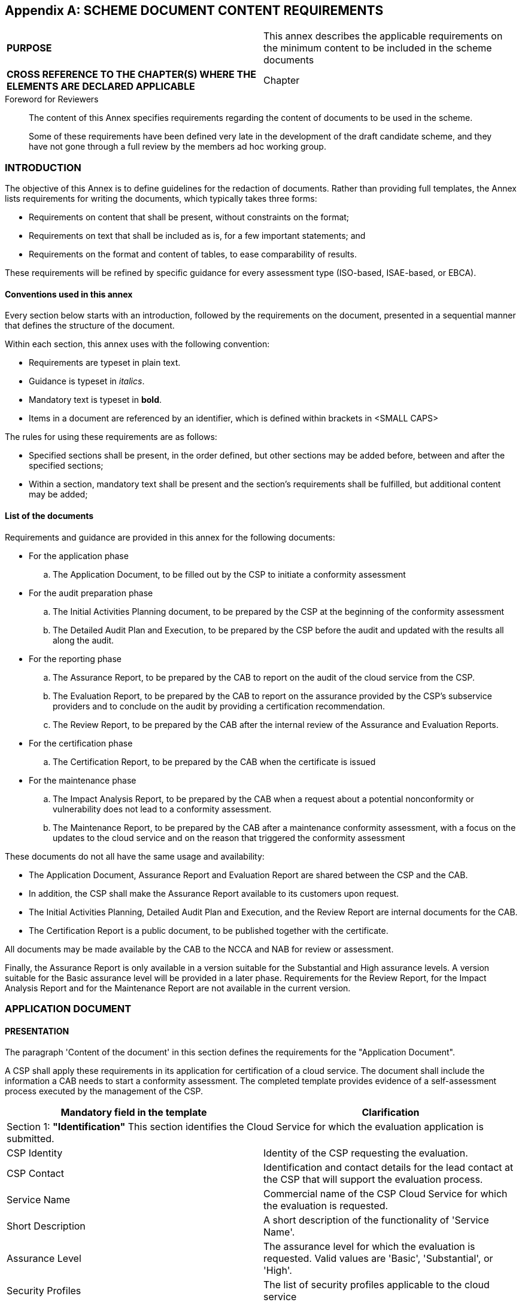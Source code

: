 
[[annex_f]]
[appendix]
== SCHEME DOCUMENT CONTENT REQUIREMENTS

[cols="2",options="unnumbered"]
|===
| *PURPOSE*
| This annex describes the applicable requirements on the minimum
content to be included in the scheme documents

| *CROSS REFERENCE TO THE CHAPTER(S) WHERE THE ELEMENTS ARE DECLARED
APPLICABLE*
| Chapter
|===

.Foreword for Reviewers
____
The content of this Annex specifies requirements regarding the content
of documents to be used in the scheme.

Some of these requirements have been defined very late in the development
of the draft candidate scheme, and they have not gone through a full
review by the members ad hoc working group.
____

[[sec_F.1]]
=== INTRODUCTION

The objective of this Annex is to define guidelines for the redaction
of documents. Rather than providing full templates, the Annex lists
requirements for writing the documents, which typically takes three
forms:

* Requirements on content that shall be present, without constraints
on the format;

* Requirements on text that shall be included as is, for a few important
statements; and

* Requirements on the format and content of tables, to ease comparability
of results.

These requirements will be refined by specific guidance for every
assessment type (ISO-based, ISAE-based, or EBCA).

[[sec_F.1.1]]
==== Conventions used in this annex

Every section below starts with an introduction, followed by the requirements
on the document, presented in a sequential manner that defines the
structure of the document.

Within each section, this annex uses with the following convention:

* Requirements are typeset in plain text.

* Guidance is typeset in _italics_.

* Mandatory text is typeset in *bold*.

* Items in a document are referenced by an identifier, which is defined
within brackets in [smallcap]#<SMALL CAPS>#

The rules for using these requirements are as follows:

* Specified sections shall be present, in the order defined, but other
sections may be added before, between and after the specified sections;

* Within a section, mandatory text shall be present and the section's
requirements shall be fulfilled, but additional content may be added;

[[sec_F.1.2]]
==== List of the documents

Requirements and guidance are provided in this annex for the following
documents:

* For the application phase
.. The Application Document, to be filled out by the CSP to initiate
a conformity assessment

* For the audit preparation phase
.. The Initial Activities Planning document, to be prepared by the
CSP at the beginning of the conformity assessment
.. The Detailed Audit Plan and Execution, to be prepared by the CSP
before the audit and updated with the results all along the audit.

* For the reporting phase
.. The Assurance Report, to be prepared by the CAB to report on the
audit of the cloud service from the CSP.
.. The Evaluation Report, to be prepared by the CAB to report on the
assurance provided by the CSP's subservice providers and to conclude
on the audit by providing a certification recommendation.
.. The Review Report, to be prepared by the CAB after the internal
review of the Assurance and Evaluation Reports.

* For the certification phase
.. The Certification Report, to be prepared by the CAB when the certificate
is issued

* For the maintenance phase
.. The Impact Analysis Report, to be prepared by the CAB when a request
about a potential nonconformity or vulnerability does not lead to
a conformity assessment.
.. The Maintenance Report, to be prepared by the CAB after a maintenance
conformity assessment, with a focus on the updates to the cloud service
and on the reason that triggered the conformity assessment

These documents do not all have the same usage and availability:

* The Application Document, Assurance Report and Evaluation Report
are shared between the CSP and the CAB.

* In addition, the CSP shall make the Assurance Report available to
its customers upon request.

* The Initial Activities Planning, Detailed Audit Plan and Execution,
and the Review Report are internal documents for the CAB.

* The Certification Report is a public document, to be published together
with the certificate.

All documents may be made available by the CAB to the NCCA and NAB
for review or assessment.

Finally, the Assurance Report is only available in a version suitable
for the Substantial and High assurance levels. A version suitable
for the Basic assurance level will be provided in a later phase. Requirements
for the Review Report, for the Impact Analysis Report and for the
Maintenance Report are not available in the current version.

[[sec_F.2]]
=== APPLICATION DOCUMENT

==== PRESENTATION
The paragraph 'Content of the document' in this section defines the
requirements for the "Application Document".

A CSP shall apply these requirements in its application for certification
of a cloud service. The document shall include the information a CAB
needs to start a conformity assessment. The completed template provides
evidence of a self-assessment process executed by the management of
the CSP.

[cols="a,a",options="unnumbered,header"]
|===
| Mandatory field in the template
| Clarification

2+| Section 1: *"Identification"* This section identifies the Cloud
Service for which the evaluation application is submitted.
| CSP Identity
| Identity of the CSP requesting the evaluation.
| CSP Contact
| Identification and contact details for the lead contact at the CSP
that will support the evaluation process.
| Service Name
| Commercial name of the CSP Cloud Service for which the evaluation
is requested.
| Short Description
| A short description of the functionality of 'Service Name'.
| Assurance Level
| The assurance level for which the evaluation is requested. Valid
values are 'Basic', 'Substantial', or 'High'.
| Security Profiles
| The list of security profiles applicable to the cloud service
| Application Type
| CSP specified evaluation application type. Valid values are 'initial',
'periodic', 'renewal' or 'restoration'.
| Application Period
| When applicable, the period to be considered by the CAB for the
assessment of operational effectiveness.

2+| Section 2: "*Claim*" This section is the CSP's management assertion
the template accurately and fairly describes the Cloud Service and
the applicable controls from the scheme's framework.
| Claim
| This is a written conformity statement by the management of the
CSP.

2+| Section 3: "*CSP's Description of its service*" This section is
the CSP's assessment of the Cloud Service's implementation of the
scheme's requirements and control framework.
| 3.1: Types of Services
| The specific functional purposes of the Cloud Service.
| 3.2: Service Components
| This is a document label for reference purpose, no text required.
| - Physical Infrastructure
| The physical structures of the service, datacentre, server, other
hardware.
| - Software
| The programs and system software that supports programs, that are
part of the service
| - People
| The personnel involved in the governance, operation and use of a
service
| - Policies and procedures
| The policies and automated and manual procedures involved in the
operation of a service
| - Data
| the information used and supported by a service (transaction streams,
files, databases and tables).
| 3.3: Service Boundaries
| The boundaries of the system subject to certification
| 3.4: Sub Services
| The sub-services that are material to the operation of the Cloud
Service
| 3.6: Information for customers
| Reference to the scheme's control requirements framework
| - Supplementary information
| List of the supplementary information to be made publicly available
by the CSP
| - Transparency information
|
| - Complementary Customer Controls, CCC
| List the applicable CCCs
| 3.7: Other information
| Additional information the CSP considers relevant to the evaluation
of adherence to the Scheme framework.

2+| Section 4: "*CSP's description of its security controls*" This
section is the CSP's description of the implemented controls, and
of their mapping to the EUCS objectives and requirements.
| Control objectives
| The security objectives and CSPs description of controls

|===


==== CONTENT OF THE DOCUMENT

[[sec_F.2.1]]
==== Identification

[smallcap]#<CSP IDENTITY>#::
+
--
The CSP identity shall include at least:

* Commercial name of the organization;

* Legal name of the organization;

* Registration number in Chamber of Commerce or equivalent;

* Office and headquarter location; and

* Contact details of the person that is legally representing the organization
--

When a consortium or joint venture is an applicant, all participating
parties with legally representing persons shall be clearly indicated,
including all registration details.

[smallcap]#<CSP CONTACT>#:: The CSP Contact shall be the primary contact
at the CSP for the CAB. It can be an individual person or a CSP assigned
group name. It shall include at least the name of the responsible
department and contact details (phone number and email address).

[smallcap]#<SERVICE NAME>#:: This shall be the name commercially used
by the CSP to designate the cloud service. The name shall include
enough information, such as qualifiers, version names or numbers,
to unambiguously identify the cloud service.

[smallcap]#<SHORT DESCRIPTION>#:: This shall be a description of the
functionality of the cloud service]

[smallcap]#<ASSURANCE LEVEL>#:: This is the assurance level for which
the CSP applies for certification; its value shall be one of Basic,
Substantial or High.

_For the appropriate choice refer to the description of the assurance
levels._

[smallcap]#<SECURITY PROFILES>#:: This shall be the list of the security
profiles applicable to the cloud service, including for every security
profile its full name, reference number, version number and date of
issuance.

_Security profiles define additional requirements that are specific
to an industry or vertical application. The reference list of valid
security profiles is maintained by ENISA._

[smallcap]#<APPLICATION TYPE>#:: This is the type of conformity assessment
to be performed; its value shall be one of 'initial', 'periodic',
'renewal' or 'restoration'.

_For Application Types 'periodic', 'renewal' and 'restoration', additional
information is required in the description of the service._

[smallcap]#<APPLICATION PERIOD>#:: When applicable (levels Substantial
and High), this shall be the period that the CAB will consider in
the assessment of operational effectiveness.

_This period depends on the date of the last assessment, and it typically
will be one year. For initial assessments, there are minimum values
depending on the assurance level._

[[sec_F.2.2]]
==== CSP's Management Statement

[smallcap]#<MANAGEMENT STATEMENT>#::
+
--
This is the management state of the CSP, which shall be dated and
signed, and which shall at least point out that:

* the documentation filed for certification is complete;

* this documentation is accurate and up-to-date;

* this documentation meets the requirements for certification in the
EUCS scheme; and

* this documentation is a true reflection of the processes, procedures
and systems in place within the organisation in scope of the certification;

* the organisation and its management are committed to comply with
all their obligations during the conformity assessment and after certification
during the entire lifecycle of their cloud service's certificate;

* the management of the applying organisation declares to be responsible
for the abovementioned points;

* the management of the applying organisation declares to fully cooperate
and be transparent to the extent needed to handle the complaints in
the procedure for complaints ex Art. 63 of the EUCSA;

* the management of the applying organisation declares that it is
providing full cooperation in investigative activities of the NCCA
ex Art. 58(8) of the EUCSA;

* the management of the applying organisation declares that it is
authorising and approving to cooperate in compliance audits of the
certification issuing body and applicable peer reviews ex Art. 59
of the EUCSA, and if applying for assurance level 'high' to peer assessments
as defined in the EUCS scheme ex Art 54(1)(u).
--

[[sec_F.2.3]]
==== CSP's Description of its service

[smallcap]#<SERVICE DESCRIPTION>#:: There is no mandatory content
for the item <SERVICE DESCRIPTION>. This item is also the identifier
for the information in the items of this section.

The CSP may include some guidance to help the reader through the rest
of the section.

[[sec_F.2.3.1]]
===== The types of services provided

[smallcap]#<TYPES OF SERVICES>#:: The <TYPES OF SERVICES> item shall
describe the specific functional purposes of the Cloud Service.

_The cloud service (singular) for which the evaluation is requested
may offer multiple (plural) functional services. For example a cloud
service 'communications' could have functional types of services such
as Email, Voice, and Video calling._

[[sec_F.2.3.2]]
===== The components of the system

[smallcap]#<SERVICE COMPONENTS>#:: There is no mandatory text for
the CSP to provide for the item <Service Components>. This item is
the identifier for the information in the items of this paragraph.

[smallcap]#<PHYSICAL INFRASTRUCTURE>#:: This item lists the physical
components that are relevant to the make up the Cloud Service. The
CSP shall provide reference to relevant underlying documentation and
procedures.

_Examples of Physical Infrastructure are datacentres, equipment, and
telecommunication networks._

[smallcap]#<SOFTWARE>#:: This item lists the relevant software application
programs and system software underlying the cloud service.

_Examples of Software are operating systems, middleware, and utilities._

[smallcap]#<PEOPLE>#:: This item lists the CSP personnel relevant
to the governance, operation, and usage of the cloud service.

_Examples of roles mentioned in <PEOPLE> are developers, operators,
users, and managers._

[smallcap]#<POLICIES AND PROCEDURES>#:: This item lists the policies
and the automated and manual procedures relevant to the CSP's operation
of the cloud service.

[smallcap]#<DATA>#:: Where applicable, this item lists the data the
CSP requires to operate the Cloud Service.

_Examples of Data are transaction streams, files, databases and tables._

[[sec_F.2.3.3]]
===== The boundaries or aspects of the system covered by the description

[smallcap]#<SERVICE BOUNDARIES>#:: The <Service Boundaries> shall
describe the boundaries of the system under certification.

_There is no specific mandated format for the description, but it
should be sufficient for the CAB to understand precisely the scope
of the conformity assessment to be performed._

[[sec_F.2.3.4]]
===== Subservices

[smallcap]#<SUB SERVICES>#::
+
--
The item <SUB SERVICES> lists all the sub services that are material
to the operation of the cloud service. For each subservice organization
the CSP shall provide:

* the role of the subservice

* the sub service organization

* the type and scope of functions and services provided

* the EUCS requirements that apply to that subservice organisation

* the Complementary subservice organization controls (CSOCs) applicable
to the subservice organization

* assurance the sub service adheres to appropriate controls of the
Scheme

* assurance on the CSP responsibility over adherence of the subservice
--

_The assurance may be provided by listing industry certifications
relevant and valid for the Assurance Level and Application Period
of certification of the cloud service._

[[sec_F.2.3.5]]
===== Information for customers

The information in this section is mandatory information to be made
available to customers.

_The current version only lists the information available, but it
is likely to be enriched with a mandatory presentation of the information,
in order to ease the comparison between cloud services._

[smallcap]#<SUPPLEMENTARY INFORMATION>#:: This item shall include
a list of the supplementary information to be made publicly available
by the CSP in application of Art. 54(1)(v) of the EUCSA.

_The CSP should include pointers to the various elements to be provided,
as well as a short rationale explaining why they meet the requirements.
As required by the EUCSA, this information will be made public on
ENISA's website, together with the certificate and the information
about the certified service._

[smallcap]#<TRANSPARENCY INFORMATION>#::
+
--
This item shall include comprehensible and transparent information
on the CSP's:

* Jurisdiction; and

* Locations where the cloud customer's data is processed, stored,
and backed up, including the CSP's own locations and the locations
of all other service providers supporting the provision of the service.

The information provided shall be compliant to all the requirements
of objective DOC-03 that are relevant to the targeted assurance level.
--

[smallcap]#<COMPLEMENTARY CUSTOMER CONTROLS, CCC>#:: This item shall
list all relevant Complementary Customer Controls (CCC) contemplated
in the design of the CSP Cloud Service, and those CCCs that are relevant
to a Cloud Service user's operation of the Cloud Service in accordance
with the scheme security requirement.

This item shall include a complete list of the CCCs listed per requirement
in the Control Objectives.

[[sec_F.2.3.6]]
===== Maintenance information

[smallcap]#<MAINTENANCE INFORMATION>#::  The section is required for
application types periodic', 'renewal' and 'restoration'. There is
no mandatory content for the item <MAINTENANCE INFORMATION>. This
item is also the identifier for the information in the items of this
section.

_The CSP may include some guidance to help the reader through the
rest of the section._

[smallcap]#<CHANGES IN THE CLOUD SERVICE>#:: This item shall list
all the changes in the definition and operation of the Cloud Service
and of its supporting organization since the last security assessment
performed on the Cloud Service.

_The list may reference the controls listed in the following section._

[smallcap]#<IMPACT ANALYSIS>#:: This item shall list all the EUCS
requirements that may be affected by the changes listed in <CHANGES
IN THE CLOUD SERVICE>.

_The information provided in this list, together with the description
in <CHANGES IN THE CLOUD SERVICE>, should allow the CAB to determine
the list of conformity assessment activities that need to be performed
regarding these changes._

[smallcap]#<NONCONFORMITIES TO BE ADDRESSED>#::
+
--
This item is required for application type 'restoration' only. It
shall contain a list of the nonconformities that need to be addressed,
including at least for each nonconformity:

* The requirement on which the nonconformities has been identified;

* The severity of the nonconformity ('minor' or 'major');

* A short description of the nonconformity.
--

_This is strongly related to the <CHANGES IN THE CLOUD SERVICE> and
<IMPACT ANALYSIS>, since the requirements listed here should also
appear in the <IMPACT ANALYSIS> to indicate that the <CHANGES IN THE
CLOUD SERVICE> have addressed the issues._

[[sec_F.2.3.7]]
===== Other

[smallcap]#<OTHER INFORMATION>#:: This optional item may be used by
the CSP to provide other information the CSP considers relevant in
context of the certification evaluation of its cloud service.

[[sec_F.2.4]]
==== The security objectives and CSPs description of controls

[smallcap]#<CONTROL OBJECTIVES>#::
+
--
The item <CONTROL OBJECTIVES> shall define how the security controls
defined and implemented by CSP meet the security requirements defined
in the EUCS scheme. For each security requirement, the information
shall include:

* If the security requirement is not applicable to the Cloud Service,
an indication of this non-applicability, together with a rationale.

* Otherwise, a list of the following controls, together with a description:
** security controls that contribute to meeting of the security requirement;
** Complementary Sub-service Organization Controls (CSOCs); and
** Complementary Customer Controls (CCCs)
--

The content of the <CONTROL OBJECTIVES> shall be organized in a table
following the template shown below:

[cols="a,a",options="unnumbered,header"]
|===
| Security Control Objectives and related Security Requirements of
the EUCS
| <CSP>'s Description of Controls, assumed CSOCs and CCCs, or Rationale
if Security Requirement is not applicable

2+h|Security Control Objective: [...].

| ID -- Title of Security Requirement

*[Description of the Security Requirement]*

|
*ID -- Title of Control 1 to meet the Security Requirement or Rationale
if Security Requirement is not applicable*

[Control Description/Rationale]

*ID -- Title of Control 2 to meet the Security Requirement*

[Control Description]

*CSOCs:*

[CSOC Description] / none

*CCCs:*

[CCC Description] / none

|===

[[sec_F.3]]
=== AUDIT PLANNING

[[sec_F.3.1]]
==== Initial activities planning

===== PRESENTATION

The paragraph 'Content of the document' in this section defines the
recommendations for the "Initial activities planning and execution"
document.

This document is an internal to the CAB. It may be part of the documentation
provided by the auditor in addition to the evaluation report for the
review phase. The CAB is free to modify the format, but the elements
of information are important to

A CAB should apply these recommendations in its description of the
initial audit activities to be performed as a preparation to the detailed
audit planning, and in its reporting of these initial activities.

[cols="a,a",options="unnumbered,header"]
|===
| Mandatory field in the template | Clarification

2+| Section 1: *"Activities"* This section describes the initial activities
of the audit. The items described below shall be filled out for every
initial audit activity relevant for the targeted assurance level.

| Objective | Objective of the activity
| Information and documentation used | Information used in support
of the activity
| Evidence gained | Evidence
| Conclusion reached | Conclusion for the activity
| Date | Date of the conclusion
| Initials | Initials or signature of the auditor
|===

===== CONTENT OF THE DOCUMENT

[[sec_F.3.1.1]]
===== Activities

The items listed below are recommended for the description of one
activity, so they should be repeated for each activity described.

[smallcap]#<OBJECTIVE>#:: The CAB should include the objective of
the activity, as listed in the assessment requirements.

[smallcap]#<INFORMATION AND DOCUMENTATION USED>#:: The CAB should
list the documentation on which the activity was based (from the documentation
provided by the CSP in the application document and in support of
the application).

[smallcap]#<EVIDENCE GAINED>#:: The CAB should describe the evidence
gained from the activity.

[smallcap]#<CONCLUSION REACHED>#:: The CAB should describe the conclusion
reached for the activity.

The conclusions are expected to lead to easier

[smallcap]#<DATE>#:: The CAB should indicate the date when the conclusion
for the activity was documented.

[smallcap]#<INITIALS>#:: The audit team member who performed the activity
should initial the document in a way that unambiguously identifies
the member within the audit team.

[[sec_F.3.2]]
==== Detailed audit plan and execution

===== PRESENTATION

The paragraph 'Content of the document' in this section defines the
requirements for the "Detailed audit plan and execution" document
for any assessment performed at level Substantial or High.

A CAB should apply these requirements in two phases:

* during its description of detailed audit activities;

* during the execution of the audit.

[cols="2",options="unnumbered,header"]
|===
| Mandatory field in the template
| Clarification

2+| Section 1: *"Audit activities"* This section describes the activities
of the audit. The items described below shall be filled out for every
security objective relevant for the targeted assurance level.

| EUCS objective | The security objective and reference from EUCS
| 1.1 Procedures |
| Procedure re Suitability | Information used in support of the activity
| - Nature | Nature of the activity
| - Timing | Timing of the activity
| - Extent | Extent of the activity
| Procedure re Existence | Audit activities to be performed
| - Nature | Nature of the activity
| - Timing | Timing of the activity
| - Extent | Extent of the activity
| Procedure re Operating Effectiveness | Conclusion for the activity
| - Nature | Nature of the activity
| - Timing | Timing of the activity
| - Extent | Extent of the activity, including sampling
| 1.2 Execution |
| Sources | Information used and people inquired in support of the
activity
| Evidence gained | Evidence
| Conclusion reached | Conclusion for the activity
| Date | Date of the conclusion
| Initials | Initials or signature of the auditor
|===

===== CONTENT OF THE DOCUMENT

[[sec_F.3.2.1]]
===== Characteristics of an audit activity

The document consists of descriptions of procedures to be applied
to audit how the cloud service fulfils the EUCS objectives and requirements.
Each audit activity should be described with the following parameters:

[smallcap]#<NATURE>#:: The kind of audit activity to be performed,
together with a description of the activity

[smallcap]#<TIMING>#:: The timing of the activity, either as a point
of time, or as a period to be covered

[smallcap]#<EXTENT>#:: The extent of the activity, i.e., the number
of times the activity needs to be performed, including a rationale
if sampling is used

[[sec_F.3.2.2]]
===== Procedures

The items listed below are recommended for the description of the
procedures related to one security objective, so they should be repeated
for each security objective described.

[smallcap]#<EUCS OBJECTIVE>#:: The CAB should include the objective
of the activity, as listed in the assessment requirements, including
the reference from EUCS.

[smallcap]#<PROCEDURE RE SUITABILITY>#:: The procedure to be executed
for auditing the suitability of the control to fulfil the objective
and associated requirements, as a list of audit activities, each defined
by its nature, timing and extent.

[smallcap]#<PROCEDURE RE EXISTENCE>#:: The procedure to be executed
for auditing the existence of the control to fulfil the objective
and associated requirements, as a list of audit activities, each defined
by its nature, timing and extent.

[smallcap]#<PROCEDURE RE OPERATING EFFECTIVENESS>#:: The procedure
to be executed for auditing the operating effectiveness of the control
to fulfil the objective and associated requirements, as a list of
audit activities, each defined by its nature, timing and extent.

[[sec_F.3.2.3]]
===== Execution

This section describes the execution of the audit activities and the
results achieved, including a conclusion about the fulfilment of the
EUCS requirements related to the security objective.

[smallcap]#<SOURCES>#:: Information used and people inquired in support
of the activities related to the objective.

[smallcap]#<EVIDENCE GAINED>#:: Evidence that has been gained in the
activities related to the objective.

[smallcap]#<CONCLUSION REACHED>#:: Conclusion reached regarding the
fulfilment of the objective and related requirements by the cloud
service.

[smallcap]#<DATE>#:: Date of the conclusion.

[smallcap]#<INITIALS>#:: Initials of the auditor in charge of the
activities.

[[sec_F.4]]
=== ASSURANCE AND EVALUATION REPORT

The evaluation phase results in two reports:

* The assurance report resulting from the audit of the CSP;

* The evaluation report that contains the dependency analysis (if
required), together with the final recommendation from the evaluation;

[[sec_F.4.1]]
==== Assurance report

===== PRESENTATION

The paragraph 'Content of the document' in this section defines the
requirements for the "Assurance report" document.

The assurance report is the report from the audit activity, which
is then completed by the evaluation report. The assurance report shall
contain a detailed report of the conformity assessment activities
performed by the CAB toward demonstrating that the assessed cloud
service meets the requirements of the scheme. The assurance report
shall in addition include a recommendation regarding the certification
of the assessed cloud service.

A CAB shall apply these requirements when preparing the report at
the end of the audit of the cloud service.

[cols="a,a",options="unnumbered,header"]
|===
| Mandatory field in the template | Clarification

2+| Section 1: *"Identification"* This section identifies the conformity
assessment body in charge of the certification, and the cloud service
being audited.

| 1.1 CAB |
| CAB identity | Identify of the CAB in charge of the certification
| CAB contact | Identification and contact details for the lead contact
at the CAB that will manage the evaluation process
| Accreditation details | Details about the ability of the CAB to
perform an audit
| Lead auditor | Affiliation, contact information and qualification
of the lead auditor
| Audit team | Affiliation, contact information and qualification
of the audit team members
| 1.3 CSP |
| CSP identity | Identity of the CSP requesting the evaluation.
| CSP contact | Identification and contact details for the lead contact
at the CSP that will support the evaluation process
| 1.4 Cloud service |
| Service Name | Commercial name of the CSP Cloud Service for which
the evaluation is requested
| Short Description | A short description of the functionality of
'Service Name'.
| Assurance Level | The assurance level for which the evaluation is
requested. Valid values are Basic, Substantial and High
| Security Profiles | The list of security profiles applicable to
the cloud service
| Application Type | CSP specified evaluation application type. Valid
values are 'initial', 'periodic', 'renewal' or 'restoration'.
| Application Period | When applicable, the period to be considered
by the CAB for the assessment of operational effectiveness.
| Application Number | The registration number assigned to the Application
document upon receipt by the CAB

2+| Section 2: *"CSP's Claim"* +
This section is the CSP's management assertion the template accurately
and fairly describes the Cloud Service and the applicable controls
from the scheme's framework.

From the Application document

2+| Section 3: *"CSP's Description of its service"*

This section is the CSP's assessment of the Cloud Service's implementation
of the scheme's requirements and control framework.

| Description | From the application document
| Self-Assessment | Assessment of the conformity to EUCS requirements
(Basic assurance level only)

2+| Section 4: *"CAB's Responsibility Assertion"* This section is
the CAB's management assertion about their responsibility.

| Responsibility | Statement from the CAB
| Scope | Scope of the audit (including references to the CSP's description
and to the CAB's activities)
| Disclaimers | Standard disclaimers about the audit activities

2+| Section 5: *"CAB's Audit Activities and Results"* This section
describes the CAB's audit activities and results.

| 4,1 Presentation |
| 4.2 Audit activities and results |
| Reasonable assurance | Description and results of the audit activities
(version for the Substantial and High levels)
| Limited assurance | Description and results of the audit activities
(version for the Basic level)
| 4.3 Nonconformities |
| Requirement reference | Reference of the EUCS security objective
and requirement for which a nonconformity has been identified
| Nonconformity | Description of the nonconformity
| Severity | The severity of the nonconformity, which may be 'minor'
or 'major'
| Suitability of mitigation | The analysis of the mitigation proposed
by the CSP

2+| Section 6: *"CAB's conclusion"* +
This section describes the conclusion of the CAB's audit regarding
the suitability of the cloud service for certification

| Conclusion | Conclusion about the fulfillment of EUCS requirements
by the cloud service
| Disclaimer | A disclaimer indicating that the conclusion needs to
be combined with the conclusion of the evaluation report.

|===

===== CONTENT OF THE DOCUMENT

[[sec_F.4.1.1]]
===== Identification

====== Identification of the CAB

[smallcap]#<CAB IDENTITY>#::
+
--
The legal identity of the organisation issuing the report shall be
provided, including at least:

* Legal name of the organization;

* Registration number in Chamber of Commerce or equivalent; and

* Office and headquarter location;
--

If the organization operates as a subcontractor for another CAB that
will issue the certificate, the same information shall be provided
about that other CAB.

[smallcap]#<CAB CONTACT>#:: The contact details of the responsible
department and of the person that is legally representing the organization
for the purpose of that audit shall be provided

[smallcap]#<ACCREDITATION DETAILS>#::
+
--
The CAB in charge of the conformity assessment shall include the information
related to its ability to perform an audit:

* Accreditation number and notification number and contact details
of issuing body;

* If assurance level High is applicable, and Article 56(6) applies,
a signed statement of the NCCA authorizing the CAB to perform the
conformity assessment;
--

If the organisation issuing the report is a subcontractor of the CAB
and has obtained a separate accreditation to perform audit work, then
they shall provide the following information:

* Accreditation number and notification number;

[smallcap]#<LEAD AUDITOR>#:: The affiliation, contact information
and qualification of the lead auditor shall be provided.

[smallcap]#<AUDIT TEAM>#:: The affiliation, contact information, role
and qualification of every member of the audit team shall be provided.

====== Identification of the CSP

[smallcap]#<CSP IDENTITY>#:: This item shall include the content of
the <CSP IDENTITY> item from the Application Document.

[smallcap]#<CSP CONTACT>#:: This item shall include the content of
the <CSP CONTACT> item from the Application Document.

====== Identification of the cloud service

[smallcap]#<SERVICE NAME>#:: This item shall include the content of
the <SERVICE NAME> item from the Application Document.

[smallcap]#<SHORT DESCRIPTION>#:: This item shall include the content
of the <SHORT DESCRIPTION> item from the Application Document.

[smallcap]#<ASSURANCE LEVEL>#:: This item shall include the content
of the <ASSURANCE LEVEL> item from the Application Document.

[smallcap]#<SECURITY PROFILES>#:: This item shall include the content
of the <SECURITY PROFILES> item from the Application Document.

[smallcap]#<APPLICATION TYPE>#:: This item shall include the content
of the <APPLICATION TYPE> item from the Application Document.

[smallcap]#<APPLICATION PERIOD>#:: This item shall include the content
of the <APPLICATION PERIOD> item from the Application Document.

[smallcap]#<APPLICATION NUMBER>#:: This item shall contain the application
number issued by the CAB upon reception of the Application Document.

[[sec_F.4.1.2]]
===== CSP's claim

This section shall contain the CSP's claim from the Application Document.

[[sec_F.4.1.3]]
===== CSP's description of its service

This section contains the information provided by the CSP about its
cloud service.

[smallcap]#<DESCRIPTION>#:: The description of the service provided
by the CSP in the Application Document.

[smallcap]#<SELF-ASSESSMENT>#:: This item is only relevant for assurance
level Basic.

This item shall include the self-assessment provided by the CSP following
the template provided by the CAB.

[[sec_F.4.1.4]]
===== CAB's responsibility assertion

This section is the CAB's assertion of their responsibility and to
its compliance to the scheme, which shall be dated and signed.

[smallcap]#<RESPONSIBILITY>#::
+
--
The CAB in charge of the conformity assessment shall include the information
related to its responsibility in the audit:

* A declaration of independence and quality control; and

* A declaration of protection of information (confidentiality obligations
and IP obligations).

If the organisation issuing the report is a subcontractor of the CAB,
then they shall provide the following information:

* A declaration of independence and quality control; and

* A declaration of protection of information (confidentiality obligations
and IP obligations).
--

In all cases, the organisation issuing the report shall also include
a declaration of evaluation according to the applicable rules, stating
that the conformity assessment activities described in the report
were performed in accordance with the requirements of the EU Cybersecurity
Act, of the EUCS scheme and, if applicable, to authorisation requirements
defined by the NCCA.

[smallcap]#<SCOPE>#::
+
--
Based on the information provided earlier in the document, a short
statement of what has been evaluated shall be provided:

* Overview of the reviewed documentation,

* List of on-site visits;

* Overview of the testing performed; and

* List of persons interviewed.
--

_The definition of the scope shall be a short summary, without the
details provided in the description of the CAB's audit activities._

[smallcap]#<DISCLAIMERS>#::
+
--
The assurance report shall include disclaimers that convey the information
that:

* No certification can lead to a 100% security guarantee, but only
to a reasonable certainty that the level of security is meeting the
requirements for the assurance level at the moment of certification
and during the certification lifecycle;

* Security controls are evaluated to the best of abilities, required
skills and knowledge of the evaluating parties; and

* There is no guarantee that certification excludes all forms of fraud,
misleading or circumvention of controls but the EUCS scheme is aiming
to prevent such fraudulent behaviour as much as possible.
--

[[sec_F.4.1.5]]
===== CAB's audit activities and results

====== Presentation

[smallcap]#<PRESENTATION>#:: This item is optional. The CAB may include
a presentation of the audit activities.

====== Audit activities and results

This section shall contain one of the two subsections listed below,
depending on the assurance level of the conformity assessment.

[[sec_F.4.1.6]]
===== Limited assurance

This section only applies to assurance level Basic.

This section is to be defined.

[[sec_F.4.1.7]]
===== Reasonable assurance

This section only applies to assurance level Substantial and High.

The CAB shall provide the following table, which presents the CAB's
test procedures and results per control.

[cols="a,a,a",options="unnumbered,header"]
|===
| <CSP>'s Description of Controls
| Applicable EUCS requirements
| <CAB>'s Audit Activities and Results

| ID -- Title of Control +
*[Control Description]*
| Ref. 1 +
Ref. 2 +
Ref. 3
| Inquired the [...] +
_No nonconformities identified_ +
Inspected [...] +
_No nonconformities identified_

| ID -- Title of Control +
*[Control Description]*
| Ref. 1 +
Ref. 2 +
Ref. 3
| Inquired the [...] +
_No nonconformities identified_ +
Inspected [...] +
_No nonconformities identified_
|===

Note that the example provided above indicates "No nonconformities
identified". In case a nonconformity is identified, it shall be noted,
with a reference to the nonconformity's description in the following
section.

====== Nonconformities

This section shall list all the nonconformities identified during
the audit, including a summary of the analysis of the analysis performed
by the CAB of the nonconformity and of the mitigation proposed by
the CSP.

[smallcap]#<REQUIREMENT REFERENCE>#:: This item shall include a reference
to the objectives and requirements that are not being fulfilled.

[smallcap]#<NONCONFORMITY>#:: This item shall include a description
of the nonconformity.

In the case of multiple nonconformities related to the same requirement,
the description shall include enough information to support the analysis
of the nonconformity's severity.

[smallcap]#<SEVERITY>#:: This item shall include a summary of the
analysis performed by the CAB to determine the severity of the nonconformity,
as well as the conclusion (minor or major nonconformity).

[smallcap]#<SUITABILITY OF MITIGATION>#:: This item shall include
a summary of the analysis performed by the CAB to determine the suitability
of the mitigation proposed by the CSP.

For a minor nonconformity, a simple analysis of the proposed mitigation
actions or compensating controls is sufficient. For a major nonconformity,
the mitigations shall be implemented, and the analysis shall point
to audit activities that verifies the success of the mitigation.

_Note that the mitigation of a major nonconformity is considered successful
is it leads to no nonconformity or to a minor nonconformity. In the
case of a minor nonconformity, it is also listed in the section._

[[sec_F.4.1.8]]
===== CAB's conclusion

This section is the conclusion about the fulfilment of EUCS requirements
by the cloud service, to the extent determined by the audit, which
shall be dated and signed by the lead auditor.

[smallcap]#<CONCLUSION>#:: This is the conclusion of the lead auditor
regarding the audit.

_The conclusion can only be partial, since it will depend on the dependency
analysis. More details need to be added._

[smallcap]#<DISCLAIMERS>#:: TO BE DEFINED

_A disclaimer will need to be added to indicate that the fulfilment
of the EUCS requirements also depend on the dependency analysis, to
be performed independently._

[[sec_F.4.2]]
==== Evaluation report

===== PRESENTATION

The paragraph 'Content of the document' in this section defines the
requirements for the "Evaluation report" document.

A CAB shall apply these requirements when preparing the report at
the end of the audit of the cloud service.

[cols="a,a",options="unnumbered,header"]
|===
| Mandatory field in the template | Clarification

2+| Section 1: *"Identification"* +
This section identifies the conformity assessment body in charge of
the certification, the audit team in charge of the assurance report,
and the cloud service being audited.

Same as for the Assurance Report

2+| Section 2: "*CSP's Claim*" +
This section is the CSP's management assertion the template accurately
and fairly describes the Cloud Service and the applicable controls
from the scheme's framework. +
From the Application document

2+| Section 3: "*CSP's Description of its service's dependencies*"
+
This section is the CSP's assessment of the cloud service's dependencies
towards subservice organizations, together with a list of the available
assurance documentation for these services.

| Description | From the application document
| Self-Assessment | Assessment of the conformity to EUCS requirements
(Basic assurance level only)

2+| Section 4: "*CAB's Responsibility Assertion*" +
This section is the CAB's management assertion about their responsibility.
+
Same as for the Assurance Report

2+| Section 5: "*CAB's Dependency Analysis Activities and Results*" +
This section describes the CAB's dependency analysis activities and
results.

| 5,1 Presentation | An optional presentation of the activities

| 5.2 Activities and results |

| Reasonable assurance | Description and results of the audit activities
(version for the Substantial and High levels)
| - Assurance documentation | Verification of the suitability of the
nature of documentation available, of the framework used, of the conclusions,
and other relevant criteria
| - Documentation origin | Verification of the origin of the documentation
(CAB, auditor), guarantees about competence and independence
| - Scoping | Verification of the scope of the documentation with
respect to the scope expected by the CSP (covering both dimensions:
functionality and security requirements)
| - Nonconformities | Analysis of the nonconformities indicated in
the assurance documentation that may affect the decision
| - Analysis | Combined analysis of all the results regarding the
subservice provider
| Limited assurance | Description and results of the audit activities
(version for the Basic level)
| 5.3 Nonconformities |
| Requirement reference | Reference of the requirement that is not
being fulfilled (which may also be a CSOC)
| Nonconformity | Description of the nonconformity
| Severity | Severity of the nonconformity
| Suitability of mitigation | Overview of the proposed mitigation
and of its suitability to address the nonconformity

2+| Section 6: "*CAB's conclusion*" +
This section describes the conclusion of the CAB's audit regarding
the suitability of the cloud service for certification
| Dependency Conclusion | The conclusion of the dependency analysis
| Recommendation | Combined conclusion of audit and dependency analysis
and recommendation for the certification decision

|===

===== CONTENT OF THE DOCUMENT

[[sec_F.4.2.1]]
===== Identification

This section has the same content as the one described in the Assurance
Report (<<sec_F.4.1.1>>)

[[sec_F.4.2.2]]
===== CSP's claim

This section shall contain the CSP's claim from the Application Document.

[[sec_F.4.2.3]]
===== CSP's description of its service's dependencies

[smallcap]#<DESCRIPTION>#:: This item shall contain the content of
the <SUB SERVICES> item from the Application Document (<<sec_F.2.3.4>>).

[smallcap]#<Self-Assessment>#:: This item is only relevant for assurance
level Basic.

This item shall include the self-assessment provided by the CSP following
the template provided by the CAB for assessing the adequacy of the
assurance documentation available and the sufficiency of the controls
covered by that assurance documentation.

[[sec_F.4.2.4]]
===== CAB's responsibility assertion

This section has the same content as the one described in the Assurance
Report (<<sec_F.4.1.4>>)

[[sec_F.4.2.5]]
===== CAB's dependency analysis activities and results

====== Presentation

[smallcap]#<PRESENTATION>#:: This item is optional. The CAB may include
a presentation of the audit activities.

====== Audit activities and results

This section shall contain one of the two subsections listed below,
depending on the assurance level of the conformity assessment.

*LIMITED ASSURANCE*

This section only applies to assurance level Basic.

This section is to be defined.

*REASONABLE ASSURANCE*

This section only applies to assurance level Substantial and High.

The CAB shall provide the following information, which presents the
CAB's dependency analysis activities and results.

The items below need to be replicated for every subservice provider.

[smallcap]#<ASSURANCE DOCUMENTATION>#::
+
--
This item shall include a description of the nature of the documentation
followed by an analysis of its suitability. The following elements
shall be considered:

* Nature of the documentation (ISAE report, certificate, other) and
type (ISAE report type, certification scheme);

* Period covered, certificate validity;

* Applicable framework and availability/sufficiency of mapping to
EUCS requirements;

* Sufficiency of the report for understanding the subservice organization's
controls.
--

If the assurance documentation is an EUCS certificate, then checks
are only required of the certificate validity and of the assurance
level.

_More information about acceptable reports and certificates and specific
attention points for every type of report will be provided as guidance._

[smallcap]#<Documentation Origin>#::
+
--
This item shall include a description of the organization who issued
the report or certificate, followed by an analysis of its suitability.
The following elements shall be considered:

* Identity of the issuing organization and, if required of the lead
auditor;

* Competence of the issuing organization and lead auditor (accreditation,
personal certification);

* Independence of the issuing organization and lead auditor (accreditation,
other indication)

If the assurance documentation is an EUCS certificate, then no checks
are required.
--

[smallcap]#<SCOPING>#::
+
--
This item shall include a description of the scope of the assurance
documentation, followed by an analysis of its suitability with regard
to the requirements (EUCS requirements, CSOCs) described by the CSP.
The following elements shall be considered:

* Systems and locations in scope that are relevant for the CSP;

* Applications and services that are relevant to the CSP;

* Carved-out components and other subservice providers;

* Sufficiency of the scope to cover the requirements of the CSP, including
CSOCs.

If the assurance documentation is an EUCS certificate, then subservice
providers do not need to be identified.
--

[smallcap]#<NONCONFORMITIES>#::
+
--
This item shall include a description of the nonconformities identified
in the assurance documentation, followed by an analysis of their impact.
The following elements shall be considered:

* Nonconformities or deviations identified in the assurance documentation
that may affect the CSP;

* Severity or qualification of the nonconformities or deviations;

* Description of proposed mitigation and opinion of the auditor.
--

[smallcap]#<ANALYSIS>#:: This item shall include an analysis that
considers together all the activities described above in order to
reach a conclusion about the suitability and sufficiency of the assurance
documentation available for the subservice provider.

*Nonconformities*

This section shall list all the nonconformities identified during
the audit, including a summary of the analysis of the analysis performed
by the CAB of the nonconformity and of the mitigation proposed by
the CSP.

[smallcap]#<REQUIREMENT REFERENCE>#:: This item shall include a reference
to the objectives and requirements that are not being fulfilled.

_This item may refer to an EUCS requirement or to a CSCO defined by
the CSP._

[smallcap]#<NONCONFORMITY>#:: This item shall include a description
of the nonconformity.

In the case of multiple nonconformities related to the same requirement,
the description shall include enough information to support the analysis
of the nonconformity's severity.

_The nonconformity is not necessarily linked to a nonconformity identified
in assurance documentation, as it may relate to any part of the dependency
analysis._

[smallcap]#<SEVERITY>#:: This item shall include a summary of the
analysis performed by the CAB to determine the severity of the nonconformity,
as well as the conclusion (minor or major nonconformity).

[smallcap]#<SUITABILITY OF MITIGATION>#:: This item shall include
a summary of the analysis performed by the CAB to determine the suitability
of the mitigation proposed by the CSP.

For a minor nonconformity, a simple analysis of the proposed mitigation
actions or compensating controls is sufficient. For a major nonconformity,
the mitigations shall be implemented, and the analysis shall point
to audit activities that verifies the success of the mitigation.

_Note that the mitigation of a major nonconformity is considered successful
is it leads to no nonconformity or to a minor nonconformity. In the
case of a minor nonconformity, it is also listed in the section._

[[sec_F.4.2.6]]
===== CAB's conclusion

This section is the conclusion about the fulfilment of EUCS requirements
by the cloud service, to the extent determined by the audit, which
shall be dated and signed by the lead auditor.

[smallcap]#<DEPENDENCY CONCLUSION>#:: This is the conclusion of the
lead auditor regarding the dependency analysis, considering all subservice
providers.

[smallcap]#<RECOMMENDATION>#:: This item shall include the final recommendation
of the auditor, based on the conclusion of the Assurance Report and
the conclusion of the dependency analysis. The auditor shall determine
whether or not the cloud service meets the EUCS requirements for the
targeted assurance level, and shall provide a recommendation regarding
the certification of the cloud service.

The recommendation shall be dated and signed by the lead auditor.

[[sec_F.5]]
=== REVIEW REPORT

This is an internal document, generated during the review phase, in
which the reviewer records the result of its review of the audit.

A template will be provided later for guidance.

[[sec_F.6]]
=== CERTIFICATE PACKAGE

[[sec_F.6.1]]
==== Certificate

The template for certificates will be defined later.

[[sec_F.6.2]]
==== Certification report

===== PRESENTATION

The paragraph 'Content of the document' in this section defines the
requirements for the "Evaluation report" document.

A CAB shall apply these requirements when preparing the certification
report that accompanies the certificate.

This document is part of the certificate package, and it is publicly
available from CAB's and from ENISA's web sites. It contains the information
made publicly available about the cloud service and about the result
of the conformity assessment.

_Note that the requirements on this document are likely to be strengthened
in the future, in order to move as much as possible to a standardized
format that simplifies the comparison of certified cloud services._

[cols="a,a",options="unnumbered,header"]
|===
| Mandatory field in the template | Clarification

2+| Section 1: *"Independent Conformity Assessment Body report"* +
This section confirms the evaluation work done by the CAB.

| Scope | Description of the scope of the evaluation
| CSP Management Responsibilities | Description by the CAB of the
CSP's management responsibilities in the evaluation
| CAB responsibilities | Description by the CAB of the CAB's responsibilities
in the evaluation and of the inherent limitations of the evaluation
| Certification decision | Description by the CAB of the outcome of
the evaluation, which led to the positive certification decision

2+| Section 2: "*Management's report*" +
This section is the CSP's management confirmation of its responsibilities
and assertion of the effectiveness of the implemented controls in
relation to the EUCS scheme's requirements.
| CSP Management Statement | A written conformity statement by the
management of the CSP

2+| Section 3: "*Cloud service scope*" +
This section is the CSP's assessment of the cloud service's implementation
of the scheme's requirements.
| Background | Information on the CSP as an organization
| Cloud service | The cloud service in scope for the evaluation, including
the commercial names used for the cloud service.
| Service components | A list of the main components of the cloud
service

2+| Section 4: "*Principle Service Commitments and System Requirements*"
+
Description of the cloud service, the CSP commitments and requirements.
| Description | General description provided by the SP of its approach
to cybersecurity assurance and compliance to the scheme
| a) PhysicalInfrastructure | Description of physical structures at
the CSP that make up the cloud service.
| b) People | Description of (types of) personnel at the CSP involved
in the governance and operation of the cloud service
| c) Procedures | Description of automated and manual procedures at
the CSP involved in the governance and operation of the cloud service
| d) Data | Description of the data involved in the governance, operation,
and use of the cloud service.
| e) Confidentiality | Description by the CSP of the measures that
support confidentiality in relation to the cloud service
| f) Integrity | Description by the CSP of the measures that support
integrity in relation to the cloud service
| g) Availability | Description by the CSP of the measures that support
availability in relation to the cloud service

2+| Section 5: "*Additional information*" +
This section includes the information required as to be transparent
in the part of the EUCS scheme.
| Supplementary information | The information that has to be made
available by the Cybersecurity Act's article 55
| Location and legal information | Information about the location
of the storage and processing of customer data, and about applicable
laws.

|===

===== CONTENT OF THE DOCUMENT

[[sec_F.6.2.1]]
===== Independent Conformity Assessment Report

[smallcap]#<SCOPE>#::
+
--
This item shall contain a description of the scope of the evaluation,
including at least:

* The targeted assurance level

* If applicable, the list of claimed security profiles

* A high-level description of the certified cloud service
--

[smallcap]#<CSP MANAGEMENT RESPONSIBILITIES>#:: This item shall contain
a description of the CAB's understanding of the CSP's responsibilities,
drawn from the CSP management's statement including in the Application
Document.

[smallcap]#<CAB RESPONSIBILITIES>#:: This item shall contain a description
of the CAB's own responsibilities, matching the statement provided
in the other reports, and in particular in the Assurance Report and
Evaluation Report.

[smallcap]#<CERTIFICATION DECISION>#::
+
--
This item shall contain a description of the CAB's certification decision,
including at least

* A statement about how CAB has verified that the cloud service meets
the EUCS scheme's requirements

* An overview of the subservices and how they have been considered
to contribute meeting the EUCS scheme's requirements

* An overview of the nonconformities and how the proposed mitigations
have been determined appropriate
--

[[sec_F.6.2.2]]
===== Management's report

[smallcap]#<CSP MANAGEMENT STATEMENT>#:: This item shall contain a
CSP management statement drawn from the statement provided in the
Application Document.

[[sec_F.6.2.3]]
===== Cloud service scope

[smallcap]#<BACKGROUND>#:: This item shall contain information about
the CSP as an organization and their commitment to cybersecurity.

[smallcap]#<CLOUD SERVICE>#:: This item shall include an overview
of the cloud service that is in scope for the certification, including
the commercial names and the corresponding functions.

[smallcap]#<SERVICE COMPONENTS>#:: This item shall include a description
of the main components used for the development and operation of the
cloud service.

[[sec_F.6.2.4]]
===== Principle service commitments and system requirements

[smallcap]#<DESCRIPTION>#:: This item shall include a general description
provided by the CSP of its approach to cybersecurity assurance and
compliance to the requirements of the EUCS scheme.

[smallcap]#<PHYSICAL INFRASTRUCTURE>#:: This item shall include a
description of the physical structures at the CSP that are used to
develop, provide and support the cloud service.

[smallcap]#<PEOPLE>#:: The item shall include a description of the
personnel (categories) and key roles at the CSP who are involved in
the development, governance and provision of the cloud service.

[smallcap]#<PROCEDURES>#:: This item shall include a description of
the automated and manual procedures at the CSP that are involved in
the development, governance and provision of the cloud service.

[smallcap]#<DATA>#:: This item shall include a description of the
data involved in the governance, operation and use of the cloud service.

[smallcap]#<CONFIDENTIALITY>#:: This item shall include a description
of the measures implemented by the CSP to support confidentiality
in relation to the cloud service.

[smallcap]#<INTEGRITY>#:: This item shall include a description of
the measures implemented by the CSP to support integrity in relation
to the cloud service.

[smallcap]#<AVAILABILITY>#:: This item shall include a description
of the measures implemented by the CSP to support availability in
relation to the cloud service.

[[sec_F.6.2.5]]
===== Other information

This section is optional.

[smallcap]#<OTHER INFORMATION>#:: If present, this item shall include
additional information that the CSP considers relevant in context
of the certification of its cloud service.

_Note that the information provide in this section needs to be accepted
and reviewed by the CAB, like all information in the report._

[[sec_F.7]]
=== MAINTENANCE REPORTS

[[sec_F.7.1]]
==== Impact analysis report

In some cases, the monitoring activities will lead to requests regarding
potential nonconformities or vulnerabilities that will not lead to
a conformity assessment. This report would outline the answer from
the SP and the analysis from the CAB.

[[sec_F.7.2]]
==== Maintenance report

The need for a maintenance report is still under discussion. A maintenance
report would be a version of the certification report tailored for
maintenance assessments. In particular, it would focus on the changes
since the last report, to make the crucial information more easily
accessible to scheme users.

